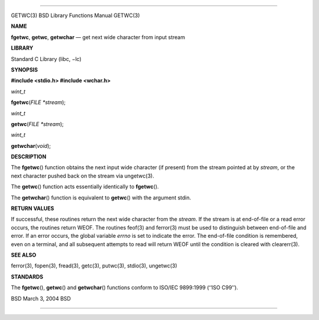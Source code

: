--------------

GETWC(3) BSD Library Functions Manual GETWC(3)

**NAME**

**fgetwc**, **getwc**, **getwchar** — get next wide character from input
stream

**LIBRARY**

Standard C Library (libc, −lc)

**SYNOPSIS**

**#include <stdio.h>
#include <wchar.h>**

*wint_t*

**fgetwc**\ (*FILE *stream*);

*wint_t*

**getwc**\ (*FILE *stream*);

*wint_t*

**getwchar**\ (*void*);

**DESCRIPTION**

The **fgetwc**\ () function obtains the next input wide character (if
present) from the stream pointed at by *stream*, or the next character
pushed back on the stream via ungetwc(3).

The **getwc**\ () function acts essentially identically to
**fgetwc**\ ().

The **getwchar**\ () function is equivalent to **getwc**\ () with the
argument stdin.

**RETURN VALUES**

If successful, these routines return the next wide character from the
*stream*. If the stream is at end-of-file or a read error occurs, the
routines return WEOF. The routines feof(3) and ferror(3) must be used to
distinguish between end-of-file and error. If an error occurs, the
global variable *errno* is set to indicate the error. The end-of-file
condition is remembered, even on a terminal, and all subsequent attempts
to read will return WEOF until the condition is cleared with
clearerr(3).

**SEE ALSO**

ferror(3), fopen(3), fread(3), getc(3), putwc(3), stdio(3), ungetwc(3)

**STANDARDS**

The **fgetwc**\ (), **getwc**\ () and **getwchar**\ () functions conform
to ISO/IEC 9899:1999 (‘‘ISO C99’’).

BSD March 3, 2004 BSD

--------------

.. Copyright (c) 1990, 1991, 1993
..	The Regents of the University of California.  All rights reserved.
..
.. This code is derived from software contributed to Berkeley by
.. Chris Torek and the American National Standards Committee X3,
.. on Information Processing Systems.
..
.. Redistribution and use in source and binary forms, with or without
.. modification, are permitted provided that the following conditions
.. are met:
.. 1. Redistributions of source code must retain the above copyright
..    notice, this list of conditions and the following disclaimer.
.. 2. Redistributions in binary form must reproduce the above copyright
..    notice, this list of conditions and the following disclaimer in the
..    documentation and/or other materials provided with the distribution.
.. 3. Neither the name of the University nor the names of its contributors
..    may be used to endorse or promote products derived from this software
..    without specific prior written permission.
..
.. THIS SOFTWARE IS PROVIDED BY THE REGENTS AND CONTRIBUTORS ``AS IS'' AND
.. ANY EXPRESS OR IMPLIED WARRANTIES, INCLUDING, BUT NOT LIMITED TO, THE
.. IMPLIED WARRANTIES OF MERCHANTABILITY AND FITNESS FOR A PARTICULAR PURPOSE
.. ARE DISCLAIMED.  IN NO EVENT SHALL THE REGENTS OR CONTRIBUTORS BE LIABLE
.. FOR ANY DIRECT, INDIRECT, INCIDENTAL, SPECIAL, EXEMPLARY, OR CONSEQUENTIAL
.. DAMAGES (INCLUDING, BUT NOT LIMITED TO, PROCUREMENT OF SUBSTITUTE GOODS
.. OR SERVICES; LOSS OF USE, DATA, OR PROFITS; OR BUSINESS INTERRUPTION)
.. HOWEVER CAUSED AND ON ANY THEORY OF LIABILITY, WHETHER IN CONTRACT, STRICT
.. LIABILITY, OR TORT (INCLUDING NEGLIGENCE OR OTHERWISE) ARISING IN ANY WAY
.. OUT OF THE USE OF THIS SOFTWARE, EVEN IF ADVISED OF THE POSSIBILITY OF
.. SUCH DAMAGE.

